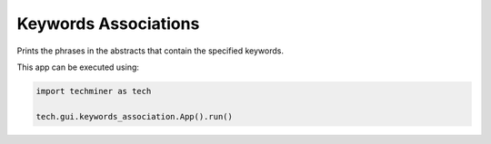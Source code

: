 Keywords Associations
===============================================================================

.. image:: ./images/keywords-association.png
    :width: 800px
    :align: center


Prints the phrases in the abstracts that contain the specified keywords. 

This app can be executed using:

.. code:: python
    
    import techminer as tech

    tech.gui.keywords_association.App().run()


